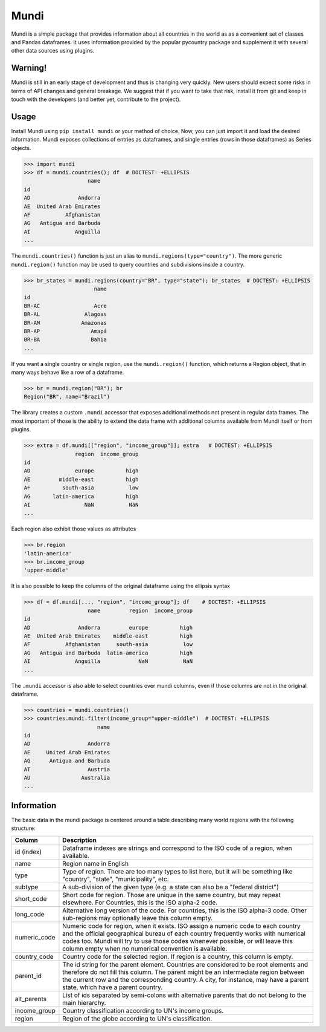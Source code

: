 =====
Mundi
=====

Mundi is a simple package that provides information about all countries in the world as
as a convenient set of classes and Pandas dataframes. It uses information provided by the
popular pycountry package and supplement it with several other data sources using
plugins.

Warning!
========

Mundi is still in an early stage of development and thus is changing very quickly. New users
should expect some risks in terms of API changes and general breakage. We suggest that if you
want to take that risk, install it from git and keep in touch with the developers (and better yet,
contribute to the project).

Usage
=====

Install Mundi using ``pip install mundi`` or your method of choice. Now, you can just import
it and load the desired information. Mundi exposes collections of entries as dataframes,
and single entries (rows in those dataframes) as Series objects.

>>> import mundi
>>> df = mundi.countries(); df  # DOCTEST: +ELLIPSIS
                    name
id
AD               Andorra
AE  United Arab Emirates
AF           Afghanistan
AG   Antigua and Barbuda
AI              Anguilla
...

The ``mundi.countries()`` function is just an alias to ``mundi.regions(type="country")``.
The more generic ``mundi.region()`` function may be used to query countries and
subdivisions inside a country.

>>> br_states = mundi.regions(country="BR", type="state"); br_states  # DOCTEST: +ELLIPSIS
                      name
id
BR-AC                 Acre
BR-AL              Alagoas
BR-AM             Amazonas
BR-AP                Amapá
BR-BA                Bahia
...

If you want a single country or single region, use the ``mundi.region()`` function,
which returns a Region object, that in many ways behave like a row of a dataframe.

>>> br = mundi.region("BR"); br
Region("BR", name="Brazil")

The library creates a custom ``.mundi`` accessor that exposes additional
methods not present in regular data frames. The most important of those is
the ability to extend the data frame with additional columns available from Mundi
itself or from plugins.

>>> extra = df.mundi[["region", "income_group"]]; extra   # DOCTEST: +ELLIPSIS
                region  income_group
id
AD              europe          high
AE         middle-east          high
AF          south-asia           low
AG       latin-america          high
AI                 NaN           NaN
...

Each region also exhibit those values as attributes

>>> br.region
'latin-america'
>>> br.income_group
'upper-middle'

It is also possible to keep the columns of the original dataframe using
the ellipsis syntax

>>> df = df.mundi[..., "region", "income_group"]; df    # DOCTEST: +ELLIPSIS
                    name         region  income_group
id
AD               Andorra         europe          high
AE  United Arab Emirates    middle-east          high
AF           Afghanistan     south-asia           low
AG   Antigua and Barbuda  latin-america          high
AI              Anguilla            NaN           NaN
...


The ``.mundi`` accessor is also able to select countries over mundi columns,
even if those columns are not in the original dataframe.

>>> countries = mundi.countries()
>>> countries.mundi.filter(income_group="upper-middle")  # DOCTEST: +ELLIPSIS
                       name
id
AD                  Andorra
AE     United Arab Emirates
AG      Antigua and Barbuda
AT                  Austria
AU                Australia
...


Information
===========

The basic data in the mundi package is centered around a table describing many world
regions with the following structure:

+---------------+-------------------------------------------------------------------------------------------+
|    Column     |                                        Description                                        |
+===============+===========================================================================================+
| id (index)    | Dataframe indexes are strings and correspond to the ISO code of a region, when available. |
+---------------+-------------------------------------------------------------------------------------------+
| name          | Region name in English                                                                    |
+---------------+-------------------------------------------------------------------------------------------+
| type          | Type of region. There are too many types to list here, but it will be something like      |
|               | "country", "state", "municipality", etc.                                                  |
+---------------+-------------------------------------------------------------------------------------------+
| subtype       | A sub-division of the given type (e.g. a state can also be a "federal district")          |
+---------------+-------------------------------------------------------------------------------------------+
| short_code    | Short code for region. Those are unique in the same country, but may repeat elsewhere.    |
|               | For Countries, this is the ISO alpha-2 code.                                              |
+---------------+-------------------------------------------------------------------------------------------+
| long_code     | Alternative long version of the code. For countries, this is the ISO alpha-3 code.        |
|               | Other sub-regions may optionally leave this column empty.                                 |
+---------------+-------------------------------------------------------------------------------------------+
| numeric_code  | Numeric code for region, when it exists. ISO assign a numeric code to each country and    |
|               | the official geographical bureau of each country frequently works with numerical codes    |
|               | too. Mundi will try to use those codes whenever possible, or will leave this column empty |
|               | when no numerical convention is available.                                                |
+---------------+-------------------------------------------------------------------------------------------+
| country_code  | Country code for the selected region. If region is a country, this column is empty.       |
+---------------+-------------------------------------------------------------------------------------------+
| parent_id     | The id string for the parent element. Countries are considered to be root elements and    |
|               | therefore do not fill this column. The parent might be an intermediate region between     |
|               | the current row and the corresponding country. A city, for instance, may have a parent    |
|               | state, which have a parent country.                                                       |
+---------------+-------------------------------------------------------------------------------------------+
| alt_parents   | List of ids separated by semi-colons with alternative parents that do not belong to the   |
|               | main hierarchy.                                                                           |
+---------------+-------------------------------------------------------------------------------------------+
| income_group  | Country classification according to UN's income groups.                                   |
+---------------+-------------------------------------------------------------------------------------------+
| region        | Region of the globe according to UN's classification.                                     |
+---------------+-------------------------------------------------------------------------------------------+
